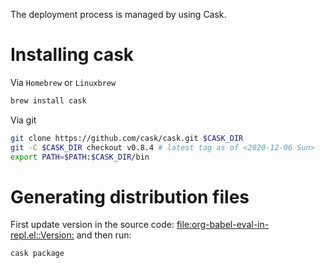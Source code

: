 #+PROPERTY: header-args:sh :session *ober*

The deployment process is managed by using Cask.

* Installing cask

  Via =Homebrew= or =Linuxbrew=
  #+begin_src sh
brew install cask
  #+end_src

  Via git
  #+begin_src sh :var CASK_DIR=(read-directory-name "cask clone dir: ")
git clone https://github.com/cask/cask.git $CASK_DIR
git -C $CASK_DIR checkout v0.8.4 # latest tag as of <2020-12-06 Sun>
export PATH=$PATH:$CASK_DIR/bin
  #+end_src

* Generating distribution files

  First update version in the source code: [[file:org-babel-eval-in-repl.el::Version:]] and then run:
  #+begin_src sh
cask package
  #+end_src
